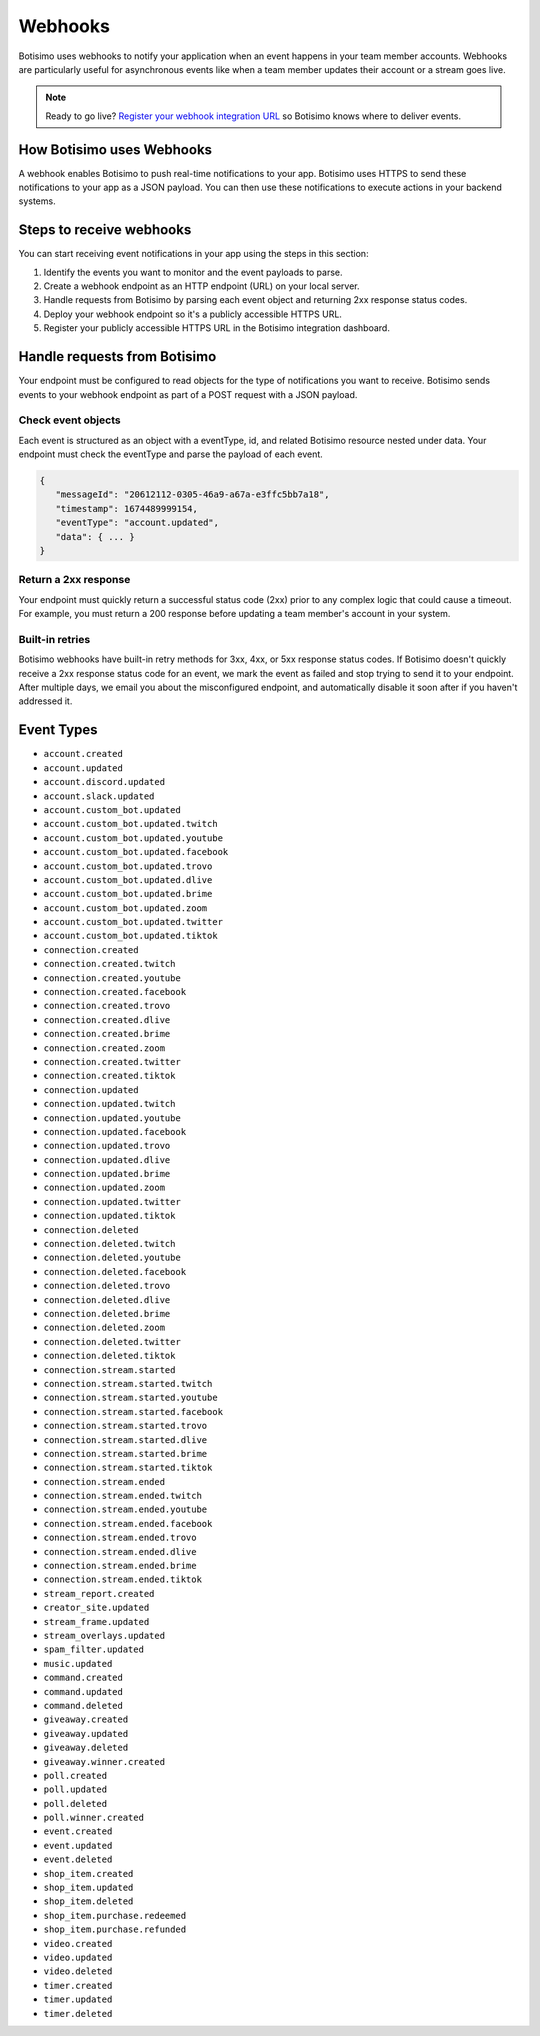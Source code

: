 Webhooks
========

Botisimo uses webhooks to notify your application when an event happens in your team member accounts. Webhooks are particularly useful for asynchronous events like when a team member updates their account or a stream goes live.

.. note:: Ready to go live? `Register your webhook integration URL <https://botisimo.com/team/integrations>`_ so Botisimo knows where to deliver events.

How Botisimo uses Webhooks
--------------------------

A webhook enables Botisimo to push real-time notifications to your app. Botisimo uses HTTPS to send these notifications to your app as a JSON payload. You can then use these notifications to execute actions in your backend systems.

Steps to receive webhooks
-------------------------

You can start receiving event notifications in your app using the steps in this section:

#. Identify the events you want to monitor and the event payloads to parse.
#. Create a webhook endpoint as an HTTP endpoint (URL) on your local server.
#. Handle requests from Botisimo by parsing each event object and returning 2xx response status codes.
#. Deploy your webhook endpoint so it's a publicly accessible HTTPS URL.
#. Register your publicly accessible HTTPS URL in the Botisimo integration dashboard.

Handle requests from Botisimo
-----------------------------

Your endpoint must be configured to read objects for the type of notifications you want to receive. Botisimo sends events to your webhook endpoint as part of a POST request with a JSON payload.

Check event objects
^^^^^^^^^^^^^^^^^^^

Each event is structured as an object with a eventType, id, and related Botisimo resource nested under data. Your endpoint must check the eventType and parse the payload of each event.

.. code-block:: js

   {
      "messageId": "20612112-0305-46a9-a67a-e3ffc5bb7a18",
      "timestamp": 1674489999154,
      "eventType": "account.updated",
      "data": { ... }
   }

Return a 2xx response
^^^^^^^^^^^^^^^^^^^^^

Your endpoint must quickly return a successful status code (2xx) prior to any complex logic that could cause a timeout. For example, you must return a 200 response before updating a team member's account in your system.

Built-in retries
^^^^^^^^^^^^^^^^

Botisimo webhooks have built-in retry methods for 3xx, 4xx, or 5xx response status codes. If Botisimo doesn't quickly receive a 2xx response status code for an event, we mark the event as failed and stop trying to send it to your endpoint. After multiple days, we email you about the misconfigured endpoint, and automatically disable it soon after if you haven't addressed it.

Event Types
-----------

- ``account.created``
- ``account.updated``
- ``account.discord.updated``
- ``account.slack.updated``
- ``account.custom_bot.updated``
- ``account.custom_bot.updated.twitch``
- ``account.custom_bot.updated.youtube``
- ``account.custom_bot.updated.facebook``
- ``account.custom_bot.updated.trovo``
- ``account.custom_bot.updated.dlive``
- ``account.custom_bot.updated.brime``
- ``account.custom_bot.updated.zoom``
- ``account.custom_bot.updated.twitter``
- ``account.custom_bot.updated.tiktok``
- ``connection.created``
- ``connection.created.twitch``
- ``connection.created.youtube``
- ``connection.created.facebook``
- ``connection.created.trovo``
- ``connection.created.dlive``
- ``connection.created.brime``
- ``connection.created.zoom``
- ``connection.created.twitter``
- ``connection.created.tiktok``
- ``connection.updated``
- ``connection.updated.twitch``
- ``connection.updated.youtube``
- ``connection.updated.facebook``
- ``connection.updated.trovo``
- ``connection.updated.dlive``
- ``connection.updated.brime``
- ``connection.updated.zoom``
- ``connection.updated.twitter``
- ``connection.updated.tiktok``
- ``connection.deleted``
- ``connection.deleted.twitch``
- ``connection.deleted.youtube``
- ``connection.deleted.facebook``
- ``connection.deleted.trovo``
- ``connection.deleted.dlive``
- ``connection.deleted.brime``
- ``connection.deleted.zoom``
- ``connection.deleted.twitter``
- ``connection.deleted.tiktok``
- ``connection.stream.started``
- ``connection.stream.started.twitch``
- ``connection.stream.started.youtube``
- ``connection.stream.started.facebook``
- ``connection.stream.started.trovo``
- ``connection.stream.started.dlive``
- ``connection.stream.started.brime``
- ``connection.stream.started.tiktok``
- ``connection.stream.ended``
- ``connection.stream.ended.twitch``
- ``connection.stream.ended.youtube``
- ``connection.stream.ended.facebook``
- ``connection.stream.ended.trovo``
- ``connection.stream.ended.dlive``
- ``connection.stream.ended.brime``
- ``connection.stream.ended.tiktok``
- ``stream_report.created``
- ``creator_site.updated``
- ``stream_frame.updated``
- ``stream_overlays.updated``
- ``spam_filter.updated``
- ``music.updated``
- ``command.created``
- ``command.updated``
- ``command.deleted``
- ``giveaway.created``
- ``giveaway.updated``
- ``giveaway.deleted``
- ``giveaway.winner.created``
- ``poll.created``
- ``poll.updated``
- ``poll.deleted``
- ``poll.winner.created``
- ``event.created``
- ``event.updated``
- ``event.deleted``
- ``shop_item.created``
- ``shop_item.updated``
- ``shop_item.deleted``
- ``shop_item.purchase.redeemed``
- ``shop_item.purchase.refunded``
- ``video.created``
- ``video.updated``
- ``video.deleted``
- ``timer.created``
- ``timer.updated``
- ``timer.deleted``
